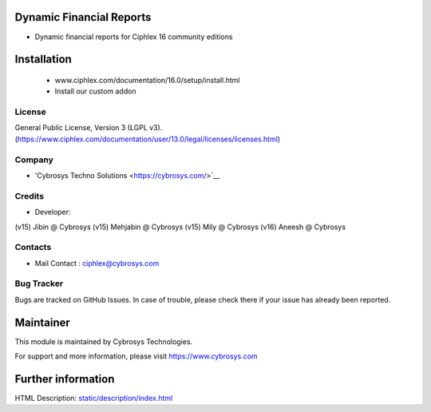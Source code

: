 Dynamic Financial Reports
=========================
* Dynamic financial reports for Ciphlex 16 community editions

Installation
============
	- www.ciphlex.com/documentation/16.0/setup/install.html
	- Install our custom addon

License
-------
General Public License, Version 3 (LGPL v3).
(https://www.ciphlex.com/documentation/user/13.0/legal/licenses/licenses.html)

Company
-------
* 'Cybrosys Techno Solutions <https://cybrosys.com/>`__

Credits
-------
* Developer:
(v15) Jibin @ Cybrosys
(v15) Mehjabin @ Cybrosys
(v15) Mily @ Cybrosys
(v16) Aneesh @ Cybrosys

Contacts
--------
* Mail Contact : ciphlex@cybrosys.com

Bug Tracker
-----------
Bugs are tracked on GitHub Issues. In case of trouble, please check there if your issue has already been reported.

Maintainer
==========
This module is maintained by Cybrosys Technologies.

For support and more information, please visit https://www.cybrosys.com

Further information
===================
HTML Description: `<static/description/index.html>`__

